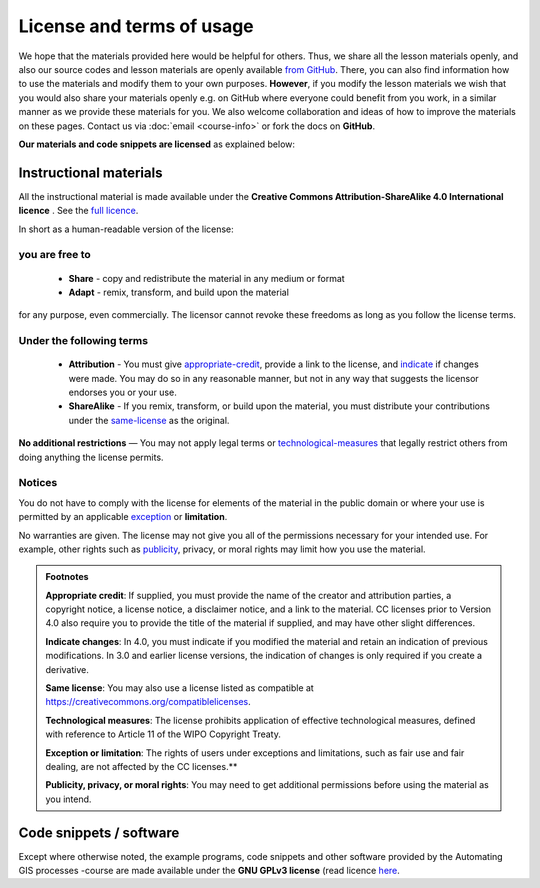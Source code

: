 License and terms of usage
==========================

We hope that the materials provided here would be helpful for others. Thus, we share all the lesson materials openly, and also our source codes and lesson materials are openly available `from GitHub <https://github.com/Geo-Python/site>`_.
There, you can also find information how to use the materials and modify them to your own purposes. **However**, if you modify the lesson materials we wish that you would also share your materials openly e.g. on GitHub where
everyone could benefit from you work, in a similar manner as we provide these materials for you. We also welcome collaboration and ideas of how to improve the materials on these pages.
Contact us via :doc:`email <course-info>` or fork the docs on **GitHub**.

**Our materials and code snippets are licensed** as explained below:

Instructional materials
-----------------------

.. raw:: html

    <a rel="license" href="http://creativecommons.org/licenses/by-sa/4.0/"><img alt="Creative Commons License" style="border-width:0" src="https://i.creativecommons.org/l/by-sa/4.0/88x31.png" /></a><br /></a>

All the instructional material is made available under the **Creative Commons Attribution-ShareAlike 4.0 International licence** . See the `full licence <https://creativecommons.org/licenses/by-sa/4.0/legalcode>`_.

In short as a human-readable version of the license:

you are free to
~~~~~~~~~~~~~~~

 - **Share** - copy and redistribute the material in any medium or format
 - **Adapt** - remix, transform, and build upon the material

for any purpose, even commercially. The licensor cannot revoke these freedoms as long as you follow the license terms.

Under the following terms
~~~~~~~~~~~~~~~~~~~~~~~~~

 - **Attribution** - You must give appropriate-credit_, provide a link to the license, and indicate_ if changes were made. You may do so in any reasonable manner, but not in any way that suggests the licensor endorses you or your use.
 - **ShareAlike** - If you remix, transform, or build upon the material, you must distribute your contributions under the same-license_ as the original.

**No additional restrictions** — You may not apply legal terms or technological-measures_ that legally restrict others from doing anything the license permits.

Notices
~~~~~~~

You do not have to comply with the license for elements of the material in the public domain or where your use is permitted by an applicable exception_ or **limitation**.

No warranties are given. The license may not give you all of the permissions necessary for your intended use. For example, other rights such as publicity_, privacy,
or moral rights may limit how you use the material.

.. admonition:: Footnotes

    .. _appropriate-credit:

    **Appropriate credit**: If supplied, you must provide the name of the creator and attribution parties, a copyright notice, a license notice, a disclaimer notice, and a link to the material. CC licenses prior to Version 4.0 also require you to provide the title of the material if supplied, and may have other slight differences.

    .. _indicate:

    **Indicate changes**: In 4.0, you must indicate if you modified the material and retain an indication of previous modifications. In 3.0 and earlier license versions, the indication of changes is only required if you create a derivative.

    .. _same-license:

    **Same license**: You may also use a license listed as compatible at `https://creativecommons.org/compatiblelicenses <https://creativecommons.org/compatiblelicenses>`_.

    .. _technological-measures:

    **Technological measures**: The license prohibits application of effective technological measures, defined with reference to Article 11 of the WIPO Copyright Treaty.

    .. _exception:

    **Exception or limitation**: The rights of users under exceptions and limitations, such as fair use and fair dealing, are not affected by the CC licenses.**

    .. _publicity:

    **Publicity, privacy, or moral rights**: You may need to get additional permissions before using the material as you intend.


Code snippets / software
------------------------

Except where otherwise noted, the example programs, code snippets and other software provided by the Automating GIS processes -course are made
available under the **GNU GPLv3 license** (read licence `here <https://www.gnu.org/licenses/gpl.html>`_.


